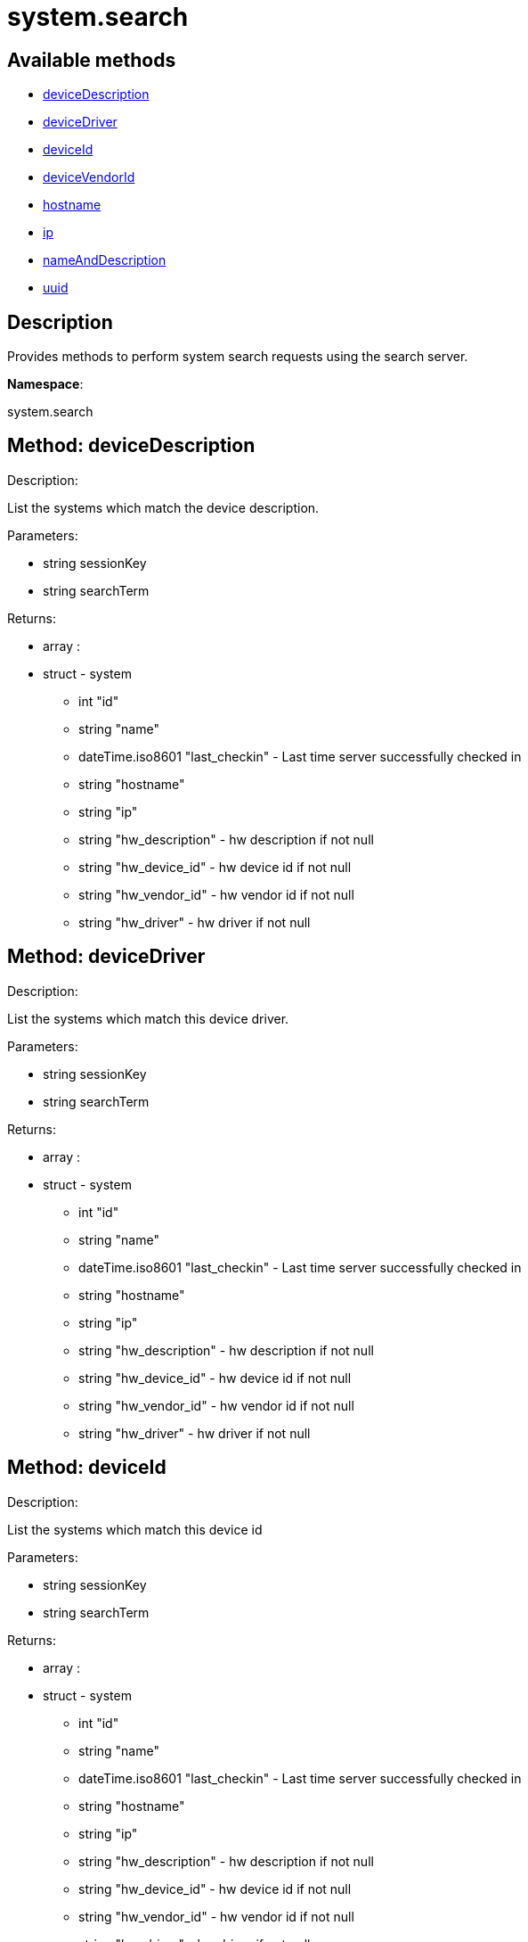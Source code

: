 [#apidoc-system_search]
= system.search


== Available methods

* <<apidoc-system_search-deviceDescription-350571061,deviceDescription>>
* <<apidoc-system_search-deviceDriver-629050435,deviceDriver>>
* <<apidoc-system_search-deviceId-1416407514,deviceId>>
* <<apidoc-system_search-deviceVendorId-776102610,deviceVendorId>>
* <<apidoc-system_search-hostname-1781227569,hostname>>
* <<apidoc-system_search-ip-2097253464,ip>>
* <<apidoc-system_search-nameAndDescription-697106057,nameAndDescription>>
* <<apidoc-system_search-uuid-413118491,uuid>>

== Description

Provides methods to perform system search requests using the search server.

*Namespace*:

system.search


[#apidoc-system_search-deviceDescription-350571061]
== Method: deviceDescription 

Description:

List the systems which match the device description.




Parameters:

  * [.string]#string#  sessionKey
 
* [.string]#string#  searchTerm
 

Returns:

* [.array]#array# :
         * [.struct]#struct#  - system
      ** [.int]#int#  "id"
      ** [.string]#string#  "name"
      ** [.dateTime.iso8601]#dateTime.iso8601#  "last_checkin" - Last time server
              successfully checked in
      ** [.string]#string#  "hostname"
      ** [.string]#string#  "ip"
      ** [.string]#string#  "hw_description" - hw description if not null
      ** [.string]#string#  "hw_device_id" - hw device id if not null
      ** [.string]#string#  "hw_vendor_id" - hw vendor id if not null
      ** [.string]#string#  "hw_driver" - hw driver if not null
  
      



[#apidoc-system_search-deviceDriver-629050435]
== Method: deviceDriver 

Description:

List the systems which match this device driver.




Parameters:

  * [.string]#string#  sessionKey
 
* [.string]#string#  searchTerm
 

Returns:

* [.array]#array# :
         * [.struct]#struct#  - system
      ** [.int]#int#  "id"
      ** [.string]#string#  "name"
      ** [.dateTime.iso8601]#dateTime.iso8601#  "last_checkin" - Last time server
              successfully checked in
      ** [.string]#string#  "hostname"
      ** [.string]#string#  "ip"
      ** [.string]#string#  "hw_description" - hw description if not null
      ** [.string]#string#  "hw_device_id" - hw device id if not null
      ** [.string]#string#  "hw_vendor_id" - hw vendor id if not null
      ** [.string]#string#  "hw_driver" - hw driver if not null
  
      



[#apidoc-system_search-deviceId-1416407514]
== Method: deviceId 

Description:

List the systems which match this device id




Parameters:

  * [.string]#string#  sessionKey
 
* [.string]#string#  searchTerm
 

Returns:

* [.array]#array# :
         * [.struct]#struct#  - system
      ** [.int]#int#  "id"
      ** [.string]#string#  "name"
      ** [.dateTime.iso8601]#dateTime.iso8601#  "last_checkin" - Last time server
              successfully checked in
      ** [.string]#string#  "hostname"
      ** [.string]#string#  "ip"
      ** [.string]#string#  "hw_description" - hw description if not null
      ** [.string]#string#  "hw_device_id" - hw device id if not null
      ** [.string]#string#  "hw_vendor_id" - hw vendor id if not null
      ** [.string]#string#  "hw_driver" - hw driver if not null
  
      



[#apidoc-system_search-deviceVendorId-776102610]
== Method: deviceVendorId 

Description:

List the systems which match this device vendor_id




Parameters:

  * [.string]#string#  sessionKey
 
* [.string]#string#  searchTerm
 

Returns:

* [.array]#array# :
         * [.struct]#struct#  - system
      ** [.int]#int#  "id"
      ** [.string]#string#  "name"
      ** [.dateTime.iso8601]#dateTime.iso8601#  "last_checkin" - Last time server
              successfully checked in
      ** [.string]#string#  "hostname"
      ** [.string]#string#  "ip"
      ** [.string]#string#  "hw_description" - hw description if not null
      ** [.string]#string#  "hw_device_id" - hw device id if not null
      ** [.string]#string#  "hw_vendor_id" - hw vendor id if not null
      ** [.string]#string#  "hw_driver" - hw driver if not null
  
      



[#apidoc-system_search-hostname-1781227569]
== Method: hostname 

Description:

List the systems which match this hostname




Parameters:

  * [.string]#string#  sessionKey
 
* [.string]#string#  searchTerm
 

Returns:

* [.array]#array# :
         * [.struct]#struct#  - system
      ** [.int]#int#  "id"
      ** [.string]#string#  "name"
      ** [.dateTime.iso8601]#dateTime.iso8601#  "last_checkin" - Last time server
              successfully checked in
      ** [.string]#string#  "hostname"
      ** [.string]#string#  "ip"
      ** [.string]#string#  "hw_description" - hw description if not null
      ** [.string]#string#  "hw_device_id" - hw device id if not null
      ** [.string]#string#  "hw_vendor_id" - hw vendor id if not null
      ** [.string]#string#  "hw_driver" - hw driver if not null
  
      



[#apidoc-system_search-ip-2097253464]
== Method: ip 

Description:

List the systems which match this ip.




Parameters:

  * [.string]#string#  sessionKey
 
* [.string]#string#  searchTerm
 

Returns:

* [.array]#array# :
         * [.struct]#struct#  - system
      ** [.int]#int#  "id"
      ** [.string]#string#  "name"
      ** [.dateTime.iso8601]#dateTime.iso8601#  "last_checkin" - Last time server
              successfully checked in
      ** [.string]#string#  "hostname"
      ** [.string]#string#  "ip"
      ** [.string]#string#  "hw_description" - hw description if not null
      ** [.string]#string#  "hw_device_id" - hw device id if not null
      ** [.string]#string#  "hw_vendor_id" - hw vendor id if not null
      ** [.string]#string#  "hw_driver" - hw driver if not null
  
      



[#apidoc-system_search-nameAndDescription-697106057]
== Method: nameAndDescription 

Description:

List the systems which match this name or description




Parameters:

  * [.string]#string#  sessionKey
 
* [.string]#string#  searchTerm
 

Returns:

* [.array]#array# :
         * [.struct]#struct#  - system
      ** [.int]#int#  "id"
      ** [.string]#string#  "name"
      ** [.dateTime.iso8601]#dateTime.iso8601#  "last_checkin" - Last time server
              successfully checked in
      ** [.string]#string#  "hostname"
      ** [.string]#string#  "ip"
      ** [.string]#string#  "hw_description" - hw description if not null
      ** [.string]#string#  "hw_device_id" - hw device id if not null
      ** [.string]#string#  "hw_vendor_id" - hw vendor id if not null
      ** [.string]#string#  "hw_driver" - hw driver if not null
  
      



[#apidoc-system_search-uuid-413118491]
== Method: uuid 

Description:

List the systems which match this UUID




Parameters:

  * [.string]#string#  sessionKey
 
* [.string]#string#  searchTerm
 

Returns:

* [.array]#array# :
         * [.struct]#struct#  - system
      ** [.int]#int#  "id"
      ** [.string]#string#  "name"
      ** [.dateTime.iso8601]#dateTime.iso8601#  "last_checkin" - Last time server
              successfully checked in
      ** [.string]#string#  "hostname"
      ** [.string]#string#  "ip"
      ** [.string]#string#  "hw_description" - hw description if not null
      ** [.string]#string#  "hw_device_id" - hw device id if not null
      ** [.string]#string#  "hw_vendor_id" - hw vendor id if not null
      ** [.string]#string#  "hw_driver" - hw driver if not null
  
      


